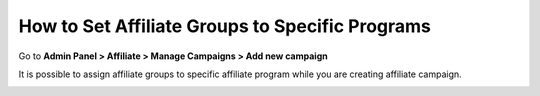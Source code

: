 How to Set Affiliate Groups to Specific Programs
=================================================

Go to **Admin Panel > Affiliate > Manage Campaigns > Add new campaign**

It is possible to assign affiliate groups to specific affiliate program while you are creating affiliate campaign.

.. image:: https://lh6.googleusercontent.com/OLaXkdH68SwN90FQ30Q60_xdzrWcShcWNZJAFt1cztpQl2Cq7z9FB6qsVzRL6mRqxUJ7rVKY8m9Ri8hMHDCZUEOhiQpT8hOkcQ_bYcwz_ENS7Ubxjgqc7Xit28QOxYEk4sqp3eib

